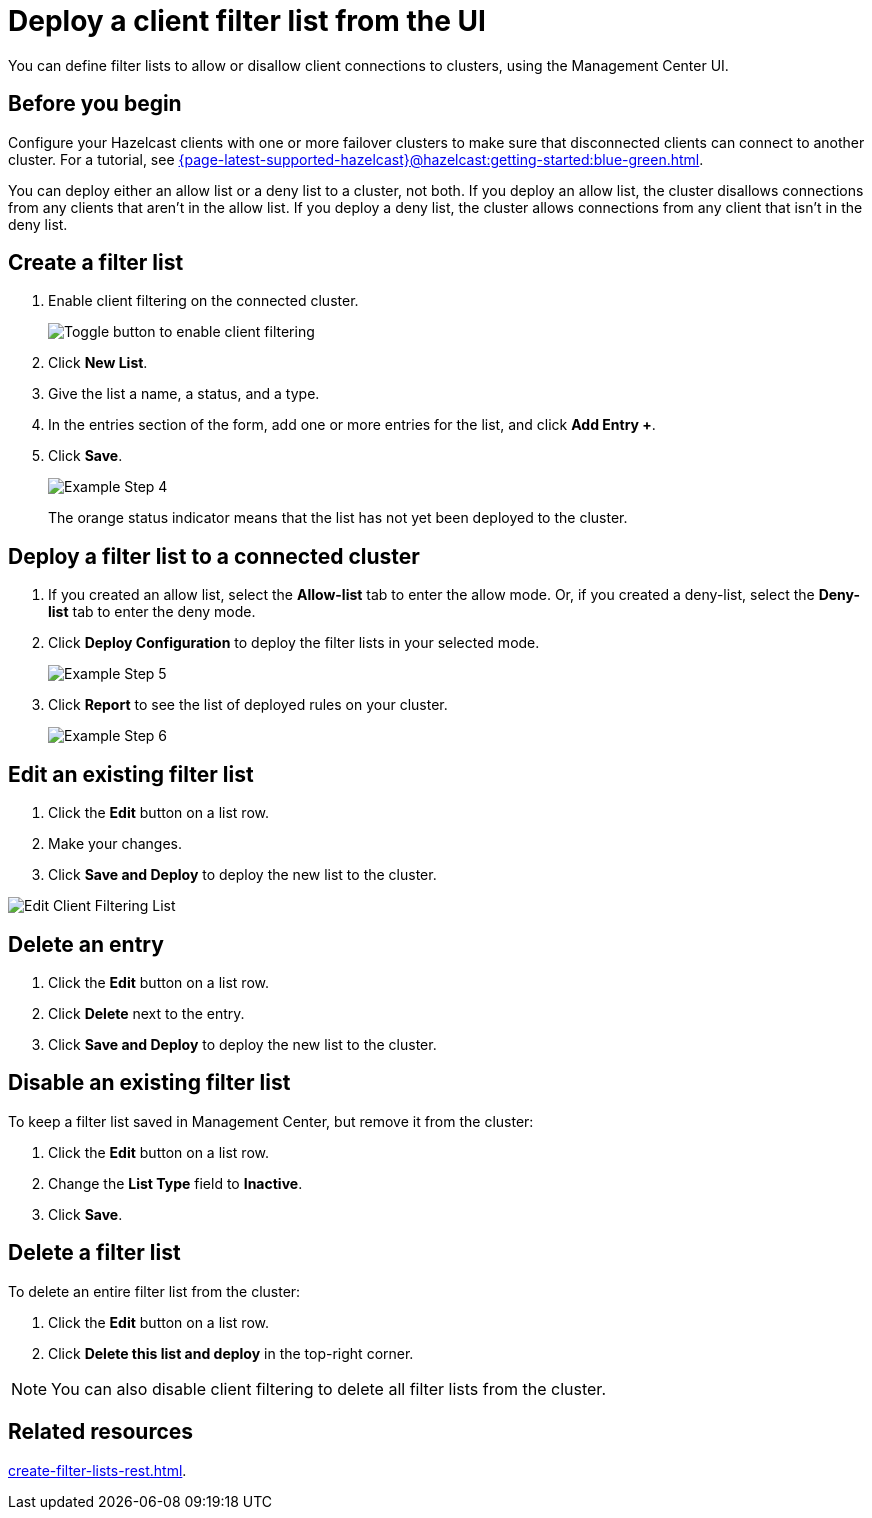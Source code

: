 = Deploy a client filter list from the UI
:description: You can define filter lists to allow or disallow client connections to clusters, using the Management Center UI.

{description}

== Before you begin

Configure your Hazelcast clients with one or more failover clusters to make sure that disconnected clients can connect to another cluster. For a tutorial, see xref:{page-latest-supported-hazelcast}@hazelcast:getting-started:blue-green.adoc[].

You can deploy either an allow list or a deny list to a cluster, not both. If you deploy an allow list, the cluster disallows connections from any clients that aren't in the allow list. If you deploy a deny list, the cluster allows connections from any client that isn't in the deny list.

== Create a filter list

. Enable client filtering on the connected cluster.
+
image:ROOT:enable-client-filtering.png[Toggle button to enable client filtering]

. Click **New List**.

. Give the list a name, a status, and a type.

. In the entries section of the form, add one or more entries for the list, and click *Add Entry +*.

. Click **Save**.
+
image:ROOT:ClientFilteringExampleStep4.png[Example Step 4]
+
The orange status indicator means that the list has not yet been deployed to the cluster.

== Deploy a filter list to a connected cluster

. If you created an allow list, select the *Allow-list* tab to enter the allow mode. Or, if you created a deny-list, select the *Deny-list* tab to enter the deny mode.

. Click **Deploy Configuration** to deploy the filter lists in your selected mode.
+
image:ROOT:ClientFilteringExampleStep5.png[Example Step 5]

. Click **Report** to see the list of deployed rules on your cluster.
+
image:ROOT:ClientFilteringExampleStep6.png[Example Step 6]

== Edit an existing filter list

. Click the **Edit** button on a list row.

. Make your changes.

. Click *Save and Deploy* to deploy the new list to the cluster.

image:ROOT:ClientFilteringEditList.png[Edit Client Filtering List]

== Delete an entry

. Click the **Edit** button on a list row.

. Click *Delete* next to the entry.

. Click *Save and Deploy* to deploy the new list to the cluster.

== Disable an existing filter list

To keep a filter list saved in Management Center, but remove it from the cluster:

. Click the **Edit** button on a list row.

. Change the *List Type* field to *Inactive*.

. Click *Save*.

== Delete a filter list

To delete an entire filter list from the cluster:

. Click the **Edit** button on a list row.

. Click *Delete this list and deploy* in the top-right corner.

NOTE: You can also disable client filtering to delete all filter lists from the cluster.

== Related resources

xref:create-filter-lists-rest.adoc[].